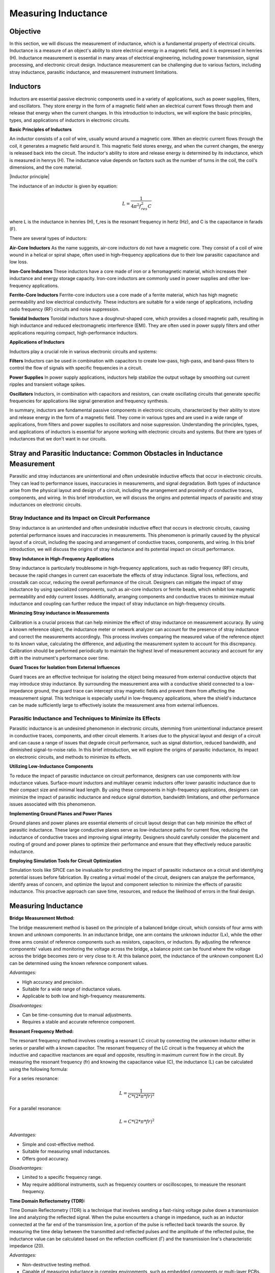 ============================
Measuring Inductance
============================

Objective
===============
In this section, we will discuss the measurement of inductance, which is a fundamental property of electrical circuits. Inductance is a measure of an object's ability to store electrical energy in a magnetic field, and it is expressed in henries (H). Inductance measurement is essential in many areas of electrical engineering, including power transmission, signal processing, and electronic circuit design. Inductance measurement can be challenging due to various factors, including stray inductance, parasitic inductance, and measurement instrument limitations.


Inductors
================
Inductors are essential passive electronic components used in a variety of applications, such as power supplies, filters, and oscillators. They store energy in the form of a magnetic field when an electrical current flows through them and release that energy when the current changes. In this introduction to inductors, we will explore the basic principles, types, and applications of inductors in electronic circuits.

.. image:: img/3.3/1.1.jpg
	:name: circuitpic
	:align: center

**Basic Principles of Inductors**

An inductor consists of a coil of wire, usually wound around a magnetic core. When an electric current flows through the coil, it generates a magnetic field around it. This magnetic field stores energy, and when the current changes, the energy is released back into the circuit. The inductor's ability to store and release energy is determined by its inductance, which is measured in henrys (H). The inductance value depends on factors such as the number of turns in the coil, the coil's dimensions, and the core material.

.. image:: img/3.3/1.2.jpg
	:name: built
	:align: center
  
  
|Inductor principle|

.. |Inductor principle| raw:: html

   <a href="https://www.electronics-tutorials.ws/inductor/inductor.html" target="_blank">Source:electronics-tutorials.ws</a>

The inductance of an inductor is given by equation:

.. math:: L = \frac{1}{4\pi^2 f_{res}^2 C}

where L is the inductance in henries (H), f_res is the resonant frequency in hertz (Hz), and C is the capacitance in farads (F).

There are several types of inductors:

**Air-Core Inductors**
As the name suggests, air-core inductors do not have a magnetic core. They consist of a coil of wire wound in a helical or spiral shape, often used in high-frequency applications due to their low parasitic capacitance and low loss.


**Iron-Core Inductors**
These inductors have a core made of iron or a ferromagnetic material, which increases their inductance and energy storage capacity. Iron-core inductors are commonly used in power supplies and other low-frequency applications.


**Ferrite-Core Inductors**
Ferrite-core inductors use a core made of a ferrite material, which has high magnetic permeability and low electrical conductivity. These inductors are suitable for a wide range of applications, including radio frequency (RF) circuits and noise suppression.


**Toroidal Inductors**
Toroidal inductors have a doughnut-shaped core, which provides a closed magnetic path, resulting in high inductance and reduced electromagnetic interference (EMI). They are often used in power supply filters and other applications requiring compact, high-performance inductors.


**Applications of Inductors**

Inductors play a crucial role in various electronic circuits and systems:

**Filters**
Inductors can be used in combination with capacitors to create low-pass, high-pass, and band-pass filters to control the flow of signals with specific frequencies in a circuit.


**Power Supplies**
In power supply applications, inductors help stabilize the output voltage by smoothing out current ripples and transient voltage spikes.


**Oscillators**
Inductors, in combination with capacitors and resistors, can create oscillating circuits that generate specific frequencies for applications like signal generation and frequency synthesis.


In summary, inductors are fundamental passive components in electronic circuits, characterized by their ability to store and release energy in the form of a magnetic field. They come in various types and are used in a wide range of applications, from filters and power supplies to oscillators and noise suppression. Understanding the principles, types, and applications of inductors is essential for anyone working with electronic circuits and systems. But there are types of inductances that we
don't want in our circuits.


Stray and Parasitic Inductance: Common Obstacles in Inductance Measurement
==============================
Parasitic and stray inductances are unintentional and often undesirable inductive effects that occur in electronic circuits. They can lead to performance issues, inaccuracies in measurements, and signal degradation. Both types of inductance arise from the physical layout and design of a circuit, including the arrangement and proximity of conductive traces, components, and wiring. In this brief introduction, we will discuss the origins and potential impacts of parasitic and stray inductances on electronic circuits.


Stray Inductance and its Impact on Circuit Performance
--------------------------------
Stray inductance is an unintended and often undesirable inductive effect that occurs in electronic circuits, causing potential performance issues and inaccuracies in measurements. This phenomenon is primarily caused by the physical layout of a circuit, including the spacing and arrangement of conductive traces, components, and wiring. In this brief introduction, we will discuss the origins of stray inductance and its potential impact on circuit performance.


**Stray Indutance in High-Frequency Applications**

Stray inductance is particularly troublesome in high-frequency applications, such as radio frequency (RF) circuits, because the rapid changes in current can exacerbate the effects of stray inductance. Signal loss, reflections, and crosstalk can occur, reducing the overall performance of the circuit. Designers can mitigate the impact of stray inductance by using specialized components, such as air-core inductors or ferrite beads, which exhibit low magnetic permeability and eddy current losses. Additionally, arranging components and conductive traces to minimize mutual inductance and coupling can further reduce the impact of stray inductance on high-frequency circuits.


**Minimzing Stray inductance in Measurements**

Calibration is a crucial process that can help minimize the effect of stray inductance on measurement accuracy. By using a known reference object, the inductance meter or network analyzer can account for the presence of stray inductance and correct the measurements accordingly. This process involves comparing the measured value of the reference object to its known value, calculating the difference, and adjusting the measurement system to account for this discrepancy. Calibration should be performed periodically to maintain the highest level of measurement accuracy and account for any drift in the instrument's performance over time.


**Guard Traces for Isolation from External Influences**

Guard traces are an effective technique for isolating the object being measured from external conductive objects that may introduce stray inductance. By surrounding the measurement area with a conductive shield connected to a low-impedance ground, the guard trace can intercept stray magnetic fields and prevent them from affecting the measurement signal. This technique is especially useful in low-frequency applications, where the shield's inductance can be made sufficiently large to effectively isolate the measurement area from external influences.

Parasitic Inductance and Techniques to Minimize its Effects
--------------------------------
Parasitic inductance is an undesired phenomenon in electronic circuits, stemming from unintentional inductance present in conductive traces, components, and other circuit elements. It arises due to the physical layout and design of a circuit and can cause a range of issues that degrade circuit performance, such as signal distortion, reduced bandwidth, and diminished signal-to-noise ratio. In this brief introduction, we will explore the origins of parasitic inductance, its impact on electronic circuits, and methods to minimize its effects.

**Utilizing Low-Inductance Components**

To reduce the impact of parasitic inductance on circuit performance, designers can use components with low inductance values. Surface-mount inductors and multilayer ceramic inductors offer lower parasitic inductance due to their compact size and minimal lead length. By using these components in high-frequency applications, designers can minimize the impact of parasitic inductance and reduce signal distortion, bandwidth limitations, and other performance issues associated with this phenomenon.


**Implementing Ground Planes and Power Planes**

Ground planes and power planes are essential elements of circuit layout design that can help minimize the effect of parasitic inductance. These large conductive planes serve as low-inductance paths for current flow, reducing the inductance of conductive traces and improving signal integrity. Designers should carefully consider the placement and routing of ground and power planes to optimize their performance and ensure that they effectively reduce parasitic inductance.


**Employing Simulation Tools for Circuit Optimization**

Simulation tools like SPICE can be invaluable for predicting the impact of parasitic inductance on a circuit and identifying potential issues before fabrication. By creating a virtual model of the circuit, designers can analyze the performance, identify areas of concern, and optimize the layout and component selection to minimize the effects of parasitic inductance. This proactive approach can save time, resources, and reduce the likelihood of errors in the final design.


Measuring Inductance
=======================

**Bridge Measurement Method:**

The bridge measurement method is based on the principle of a balanced bridge circuit, which consists of four arms with known and unknown components. In an inductance bridge, one arm contains the unknown inductor (Lx), while the other three arms consist of reference components such as resistors, capacitors, or inductors. By adjusting the reference components' values and monitoring the voltage across the bridge, a balance point can be found where the voltage across the bridge becomes zero or very close to it. At this balance point, the inductance of the unknown component (Lx) can be determined using the known reference component values.

*Advantages:*

- High accuracy and precision.
- Suitable for a wide range of inductance values.
- Applicable to both low and high-frequency measurements.

*Disadvantages:*

- Can be time-consuming due to manual adjustments.
- Requires a stable and accurate reference component.

**Resonant Frequency Method:**

The resonant frequency method involves creating a resonant LC circuit by connecting the unknown inductor either in series or parallel with a known capacitor. The resonant frequency of the LC circuit is the frequency at which the inductive and capacitive reactances are equal and opposite, resulting in maximum current flow in the circuit. By measuring the resonant frequency (fr) and knowing the capacitance value (C), the inductance (L) can be calculated using the following formula:

For a series resonance: 

.. math:: L = \frac {1} {C * (2 * π * f{r})^2}

For a parallel resonance: 

.. math:: L = C * (2 * π * f{r})^2

*Advantages:*

- Simple and cost-effective method.
- Suitable for measuring small inductances.
- Offers good accuracy.

*Disadvantages:*

- Limited to a specific frequency range.
- May require additional instruments, such as frequency counters or oscilloscopes, to measure the resonant frequency.

**Time Domain Reflectometry (TDR):**

Time Domain Reflectometry (TDR) is a technique that involves sending a fast-rising voltage pulse down a transmission line and analyzing the reflected signal. When the pulse encounters a change in impedance, such as an inductor connected at the far end of the transmission line, a portion of the pulse is reflected back towards the source. By measuring the time delay between the transmitted and reflected pulses and the amplitude of the reflected pulse, the inductance value can be calculated based on the reflection coefficient (Γ) and the transmission line's characteristic impedance (Z0).

*Advantages:*

- Non-destructive testing method.
- Capable of measuring inductance in complex environments, such as embedded components or multi-layer PCBs.
- Offers high spatial resolution for locating impedance discontinuities.

*Disadvantages:*

- Requires specialized equipment and expertise.
- May be limited by the bandwidth of the TDR instrument.

Hands-on Experiment: Measuring Inductance with Red Pitaya using Impedance Measurement Method
=======================================================================
The impedance measurement method is an effective way to measure the inductance of an inductor. It involves connecting the inductor in series with a known resistor and applying a sinusoidal voltage signal. The voltage across the resistor and the inductor is measured, and the inductance can be calculated using the impedance formula.

In this experiment, we will measure the inductance of an unknown inductor using the impedance measurement method with a Red Pitaya board.

**Experimental Setup**

For this experiment, we will use a simple circuit consisting of a known resistor (100 ohms) in series with the unknown inductor. We will apply a sinusoidal voltage signal (1 kHz) using the Red Pitaya's function generator and measure the voltages across the resistor and the inductor using the Red Pitaya's oscilloscope function.
Connect the known resistor (100 ohms) in series with the unknown inductor on the breadboard. Connect one end of the resistor to the Red Pitaya's positive function generator output (OUT1) and the other end of the inductor to the ground (GND).Connect the oscilloscope probe 1 (IN1) across the Inductor. Connect the oscilloscope probe 2 (IN2) across the entire RL circuit (across the resistor and inductor).

For help you can refer to the picture bellow:

.. image:: img/3.3/1.3.jpg
	:name: schmitt schematics
	:align: center

Now, configure the Red Pitaya's function generator and oscilloscope. Set the function generator to output a sinusoidal signal with a frequency of 1 kHz and an amplitude of 1V peak-to-peak. Set the oscilloscope's time and voltage scales to display the waveforms properly. Trigger the oscilloscope to capture the waveforms across the resistor (IN1) and across the RL circuit (IN2). Start increasing the frequency, untill you reach 50% voltage on the inductor. Write down the frequency and let's calculate the impedance (Z) of the RL circuit, the inductive reactance (X_L), and the inductance (L) using these values:

For help you can refer to the picture bellow:


.. image:: img/3.3/1.4.png
	:name: schmitt schematics
	:align: center
   
At the half-power frequency (50% voltage drop), the inductive reactance (X_L) is equal to the resistance (R). Therefore:

.. math:: X_L = R

Given that the inductive reactance is calculated using the following formula:

.. math:: X_L = 2\pi f L

We can rearrange this formula to find the value of the inductor (L):

.. math:: L = \frac{X_L}{2\pi f}

Now we know that X_L = R, we can substitute R for X_L:

.. math:: L = \frac{R}{2\pi f}

Substitute the values you provided (R = 100 ohms, f = 12300 Hz) into the equation:

.. math:: L = \frac{100}{2\pi \times 12300}

Calculate the inductance:

.. math:: L \approx 0.001326 , \text{H} = 1.326 , \text{mH}

Thus, the estimated value of the unknown inductor is approximately 1.326 mH. Keep in mind that this is an approximation and may not be the exact value, but it should provide a reasonable estimate for your experiment. The specified inductor value was 1mH but note that is made with 15% tolerance, which means our measurement was really an approximation of the value.

Written by Andraž Pirc

This teaching material was created by `Red Pitaya <https://www.redpitaya.com/>`_ & `Zavod 404 <https://404.si/>`_ in the scope of the `Smart4All <https://smart4all.fundingbox.com/>`_ innovation project.
